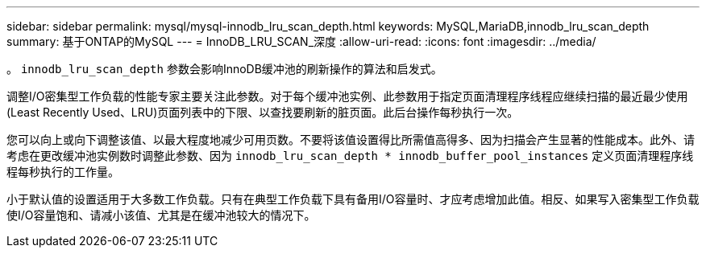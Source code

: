 ---
sidebar: sidebar 
permalink: mysql/mysql-innodb_lru_scan_depth.html 
keywords: MySQL,MariaDB,innodb_lru_scan_depth 
summary: 基于ONTAP的MySQL 
---
= InnoDB_LRU_SCAN_深度
:allow-uri-read: 
:icons: font
:imagesdir: ../media/


[role="lead"]
。 `innodb_lru_scan_depth` 参数会影响InnoDB缓冲池的刷新操作的算法和启发式。

调整I/O密集型工作负载的性能专家主要关注此参数。对于每个缓冲池实例、此参数用于指定页面清理程序线程应继续扫描的最近最少使用(Least Recently Used、LRU)页面列表中的下限、以查找要刷新的脏页面。此后台操作每秒执行一次。

您可以向上或向下调整该值、以最大程度地减少可用页数。不要将该值设置得比所需值高得多、因为扫描会产生显著的性能成本。此外、请考虑在更改缓冲池实例数时调整此参数、因为 `innodb_lru_scan_depth * innodb_buffer_pool_instances` 定义页面清理程序线程每秒执行的工作量。

小于默认值的设置适用于大多数工作负载。只有在典型工作负载下具有备用I/O容量时、才应考虑增加此值。相反、如果写入密集型工作负载使I/O容量饱和、请减小该值、尤其是在缓冲池较大的情况下。
